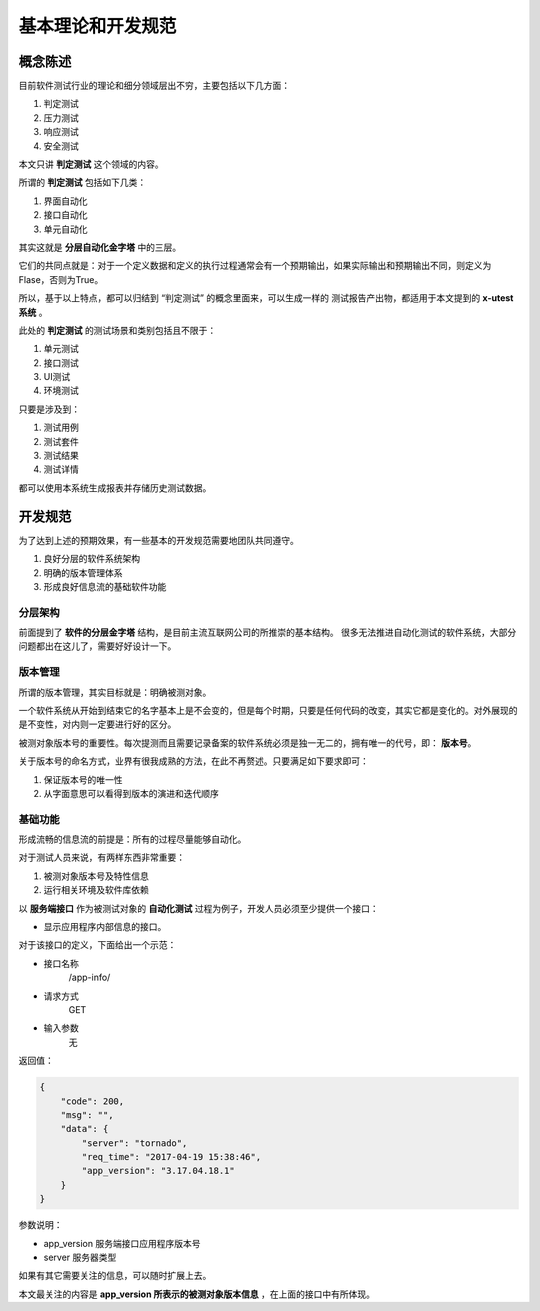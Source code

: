 ==================
基本理论和开发规范
==================


概念陈述
==================

目前软件测试行业的理论和细分领域层出不穷，主要包括以下几方面：

1. 判定测试
2. 压力测试
3. 响应测试
4. 安全测试

本文只讲 **判定测试** 这个领域的内容。

所谓的 **判定测试** 包括如下几类：

1. 界面自动化
2. 接口自动化
3. 单元自动化

其实这就是 **分层自动化金字塔** 中的三层。

.. image:: ./images/auto-test-by-layer.png

它们的共同点就是：对于一个定义数据和定义的执行过程通常会有一个预期输出，如果实际输出和预期输出不同，则定义为Flase，否则为True。

所以，基于以上特点，都可以归结到 “判定测试” 的概念里面来，可以生成一样的 测试报告产出物，都适用于本文提到的 **x-utest系统** 。

此处的 **判定测试** 的测试场景和类别包括且不限于：

1. 单元测试
2. 接口测试
3. UI测试
4. 环境测试


只要是涉及到：

1. 测试用例
2. 测试套件
3. 测试结果
4. 测试详情

都可以使用本系统生成报表并存储历史测试数据。


开发规范
=====================


为了达到上述的预期效果，有一些基本的开发规范需要地团队共同遵守。

1. 良好分层的软件系统架构
2. 明确的版本管理体系
3. 形成良好信息流的基础软件功能

分层架构
-----------

前面提到了 **软件的分层金字塔** 结构，是目前主流互联网公司的所推崇的基本结构。
很多无法推进自动化测试的软件系统，大部分问题都出在这儿了，需要好好设计一下。


版本管理
----------------------

所谓的版本管理，其实目标就是：明确被测对象。

一个软件系统从开始到结束它的名字基本上是不会变的，但是每个时期，只要是任何代码的改变，其实它都是变化的。对外展现的是不变性，对内则一定要进行好的区分。

被测对象版本号的重要性。每次提测而且需要记录备案的软件系统必须是独一无二的，拥有唯一的代号，即： **版本号**。

关于版本号的命名方式，业界有很我成熟的方法，在此不再赘述。只要满足如下要求即可：

1. 保证版本号的唯一性
2. 从字面意思可以看得到版本的演进和迭代顺序

基础功能
-------------------

形成流畅的信息流的前提是：所有的过程尽量能够自动化。

对于测试人员来说，有两样东西非常重要：

1. 被测对象版本号及特性信息
2. 运行相关环境及软件库依赖

以 **服务端接口** 作为被测试对象的 **自动化测试** 过程为例子，开发人员必须至少提供一个接口：

- 显示应用程序内部信息的接口。

对于该接口的定义，下面给出一个示范：


- 接口名称
    /app-info/
- 请求方式
    GET
- 输入参数
    无

返回值：

.. code::

    {
        "code": 200,
        "msg": "",
        "data": {
            "server": "tornado",
            "req_time": "2017-04-19 15:38:46",
            "app_version": "3.17.04.18.1"
        }
    }

参数说明：

- app_version 服务端接口应用程序版本号
- server 服务器类型

如果有其它需要关注的信息，可以随时扩展上去。

本文最关注的内容是 **app_version 所表示的被测对象版本信息** ，在上面的接口中有所体现。